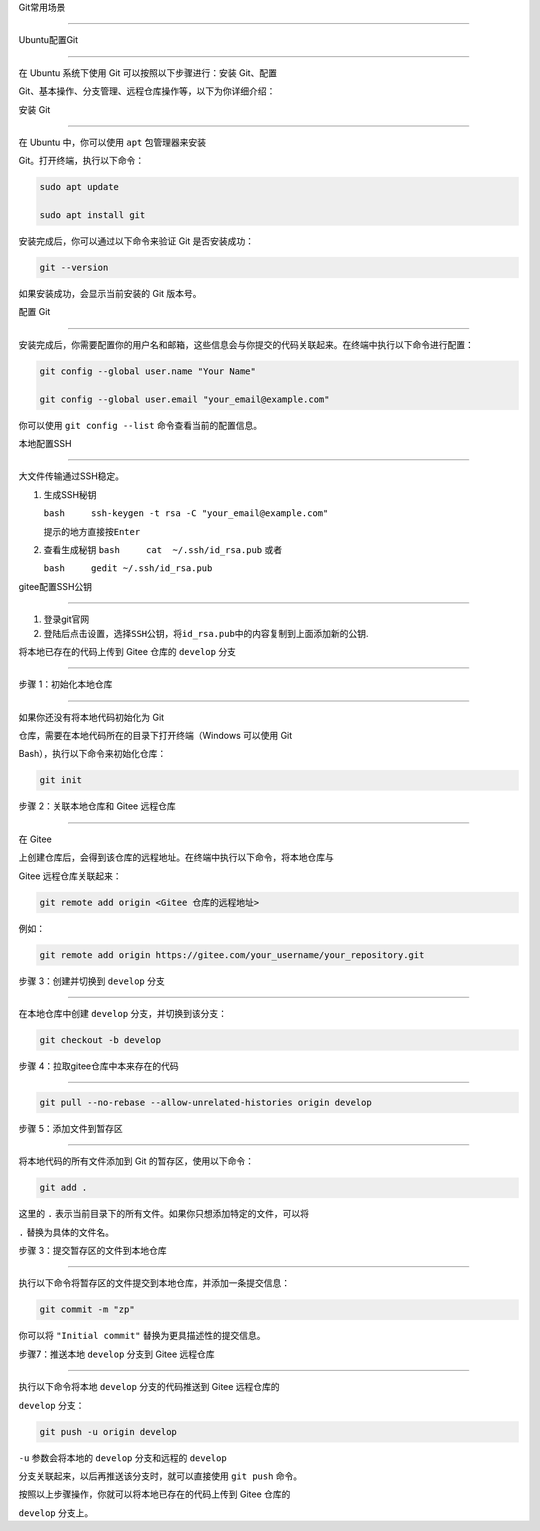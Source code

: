 Git常用场景
===========

Ubuntu配置Git
-------------

在 Ubuntu 系统下使用 Git 可以按照以下步骤进行：安装 Git、配置
Git、基本操作、分支管理、远程仓库操作等，以下为你详细介绍：

安装 Git
~~~~~~~~

在 Ubuntu 中，你可以使用 ``apt`` 包管理器来安装
Git。打开终端，执行以下命令：

.. code:: bash

   sudo apt update
   sudo apt install git

安装完成后，你可以通过以下命令来验证 Git 是否安装成功：

.. code:: bash

   git --version

如果安装成功，会显示当前安装的 Git 版本号。

配置 Git
~~~~~~~~

安装完成后，你需要配置你的用户名和邮箱，这些信息会与你提交的代码关联起来。在终端中执行以下命令进行配置：

.. code:: bash

   git config --global user.name "Your Name"
   git config --global user.email "your_email@example.com"

你可以使用 ``git config --list`` 命令查看当前的配置信息。

本地配置SSH
~~~~~~~~~~~

大文件传输通过SSH稳定。

1. 生成SSH秘钥
   ``bash     ssh-keygen -t rsa -C "your_email@example.com"``
   提示的地方直接按\ ``Enter``

2. 查看生成秘钥 ``bash     cat  ~/.ssh/id_rsa.pub`` 或者
   ``bash     gedit ~/.ssh/id_rsa.pub``

gitee配置SSH公钥
~~~~~~~~~~~~~~~~

1. 登录git官网

2. 登陆后点击\ ``设置``\ ，选择\ ``SSH公钥``\ ，将\ ``id_rsa.pub``\ 中的内容复制到上面添加新的公钥.

将本地已存在的代码上传到 Gitee 仓库的 ``develop`` 分支
------------------------------------------------------

步骤 1：初始化本地仓库
~~~~~~~~~~~~~~~~~~~~~~

如果你还没有将本地代码初始化为 Git
仓库，需要在本地代码所在的目录下打开终端（Windows 可以使用 Git
Bash），执行以下命令来初始化仓库：

.. code:: bash

   git init

步骤 2：关联本地仓库和 Gitee 远程仓库
~~~~~~~~~~~~~~~~~~~~~~~~~~~~~~~~~~~~~

在 Gitee
上创建仓库后，会得到该仓库的远程地址。在终端中执行以下命令，将本地仓库与
Gitee 远程仓库关联起来：

.. code:: bash

   git remote add origin <Gitee 仓库的远程地址>

例如：

.. code:: bash

   git remote add origin https://gitee.com/your_username/your_repository.git

步骤 3：创建并切换到 ``develop`` 分支
~~~~~~~~~~~~~~~~~~~~~~~~~~~~~~~~~~~~~

在本地仓库中创建 ``develop`` 分支，并切换到该分支：

.. code:: bash

   git checkout -b develop

步骤 4：拉取gitee仓库中本来存在的代码
~~~~~~~~~~~~~~~~~~~~~~~~~~~~~~~~~~~~~

.. code:: bash

   git pull --no-rebase --allow-unrelated-histories origin develop

步骤 5：添加文件到暂存区
~~~~~~~~~~~~~~~~~~~~~~~~

将本地代码的所有文件添加到 Git 的暂存区，使用以下命令：

.. code:: bash

   git add .

这里的 ``.`` 表示当前目录下的所有文件。如果你只想添加特定的文件，可以将
``.`` 替换为具体的文件名。

步骤 3：提交暂存区的文件到本地仓库
~~~~~~~~~~~~~~~~~~~~~~~~~~~~~~~~~~

执行以下命令将暂存区的文件提交到本地仓库，并添加一条提交信息：

.. code:: bash

   git commit -m "zp"

你可以将 ``"Initial commit"`` 替换为更具描述性的提交信息。

步骤7：推送本地 ``develop`` 分支到 Gitee 远程仓库
~~~~~~~~~~~~~~~~~~~~~~~~~~~~~~~~~~~~~~~~~~~~~~~~~

执行以下命令将本地 ``develop`` 分支的代码推送到 Gitee 远程仓库的
``develop`` 分支：

.. code:: bash

   git push -u origin develop

``-u`` 参数会将本地的 ``develop`` 分支和远程的 ``develop``
分支关联起来，以后再推送该分支时，就可以直接使用 ``git push`` 命令。

按照以上步骤操作，你就可以将本地已存在的代码上传到 Gitee 仓库的
``develop`` 分支上。
